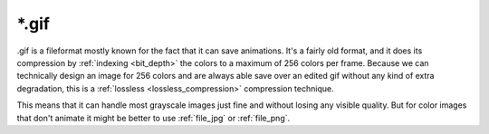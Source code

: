.. meta::
   :description:
        The Gif file format in Krita.

.. metadata-placeholder

   :authors: - Wolthera van Hövell tot Westerflier <griffinvalley@gmail.com>
   :license: GNU free documentation license 1.3 or later.

.. index:: GIF, *.gif
.. _file_gif:

======
\*.gif
======

.gif is a fileformat mostly known for the fact that it can save animations. It's a fairly old format, and it does its compression by :ref:`indexing <bit_depth>` the colors to a maximum of 256 colors per frame. Because we can technically design an image for 256 colors and are always able save over an edited gif without any kind of extra degradation, this is a :ref:`lossless <lossless_compression>` compression technique.

This means that it can handle most grayscale images just fine and without losing any visible quality. But for color images that don't animate it might be better to use :ref:`file_jpg` or :ref:`file_png`.
